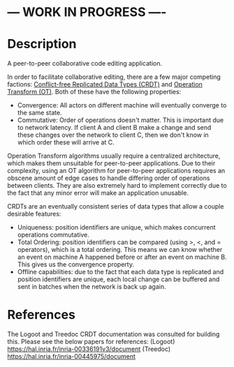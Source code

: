 * --- WORK IN PROGRESS ----
* Description
  A peer-to-peer collaborative code editing application.

  In order to facilitate collaborative editing, there are a few major competing factions: [[https://en.wikipedia.org/wiki/Conflict-free_replicated_data_type][Conflict-free Replicated Data Types (CRDT)]] and [[https://en.wikipedia.org/wiki/Operational_transformation][Operation Transform (OT)]].
  Both of these have the following properties:
  - Convergence: All actors on different machine will eventually converge to the same state.
  - Commutative: Order of operations doesn't matter. This is important due to network latency. If client A and client B make a change and send these changes over the network to client C, then we don't know in which order these will arrive at C.

  Operation Transform algorithms usually require a centralized architecture, which makes them unsuitable for peer-to-peer applications.
  Due to their complexity, using an OT algorithm for peer-to-peer applications requires an obscene amount of edge cases to handle differing order of operations between clients.
  They are also extremely hard to implement correctly due to the fact that any minor error will make an application unusable.

  CRDTs are an eventually consistent series of data types that allow a couple desirable features:
  - Uniqueness: position identifiers are unique, which makes concurrent operations commutative.
  - Total Ordering: position identifiers can be compared (using >, <, and = operators), which is a total ordering. This means we can know whether an event on machine A happened before or after an event on machine B. This gives us the convergence property.
  - Offline capabilities: due to the fact that each data type is replicated and position identifiers are unique, each local change can be buffered and sent in batches when the network is back up again.

* References
  The Logoot and Treedoc CRDT documentation was consulted for building this. Please see the below papers for references:
  (Logoot) https://hal.inria.fr/inria-00336191v3/document
  (Treedoc) https://hal.inria.fr/inria-00445975/document
